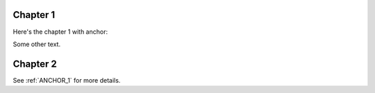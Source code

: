 Chapter 1
=========

Here's the chapter 1 with anchor:

.. ANCHOR_1:

Some other text.

Chapter 2
=========

See :ref:`ANCHOR_1` for more details.
